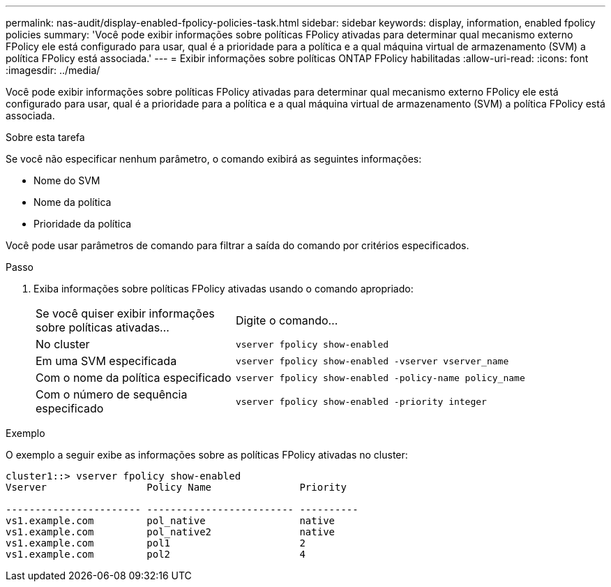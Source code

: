 ---
permalink: nas-audit/display-enabled-fpolicy-policies-task.html 
sidebar: sidebar 
keywords: display, information, enabled fpolicy policies 
summary: 'Você pode exibir informações sobre políticas FPolicy ativadas para determinar qual mecanismo externo FPolicy ele está configurado para usar, qual é a prioridade para a política e a qual máquina virtual de armazenamento (SVM) a política FPolicy está associada.' 
---
= Exibir informações sobre políticas ONTAP FPolicy habilitadas
:allow-uri-read: 
:icons: font
:imagesdir: ../media/


[role="lead"]
Você pode exibir informações sobre políticas FPolicy ativadas para determinar qual mecanismo externo FPolicy ele está configurado para usar, qual é a prioridade para a política e a qual máquina virtual de armazenamento (SVM) a política FPolicy está associada.

.Sobre esta tarefa
Se você não especificar nenhum parâmetro, o comando exibirá as seguintes informações:

* Nome do SVM
* Nome da política
* Prioridade da política


Você pode usar parâmetros de comando para filtrar a saída do comando por critérios especificados.

.Passo
. Exiba informações sobre políticas FPolicy ativadas usando o comando apropriado:
+
[cols="35,65"]
|===


| Se você quiser exibir informações sobre políticas ativadas... | Digite o comando... 


 a| 
No cluster
 a| 
`vserver fpolicy show-enabled`



 a| 
Em uma SVM especificada
 a| 
`vserver fpolicy show-enabled -vserver vserver_name`



 a| 
Com o nome da política especificado
 a| 
`vserver fpolicy show-enabled -policy-name policy_name`



 a| 
Com o número de sequência especificado
 a| 
`vserver fpolicy show-enabled -priority integer`

|===


.Exemplo
O exemplo a seguir exibe as informações sobre as políticas FPolicy ativadas no cluster:

[listing]
----
cluster1::> vserver fpolicy show-enabled
Vserver                 Policy Name               Priority

----------------------- ------------------------- ----------
vs1.example.com         pol_native                native
vs1.example.com         pol_native2               native
vs1.example.com         pol1                      2
vs1.example.com         pol2                      4
----